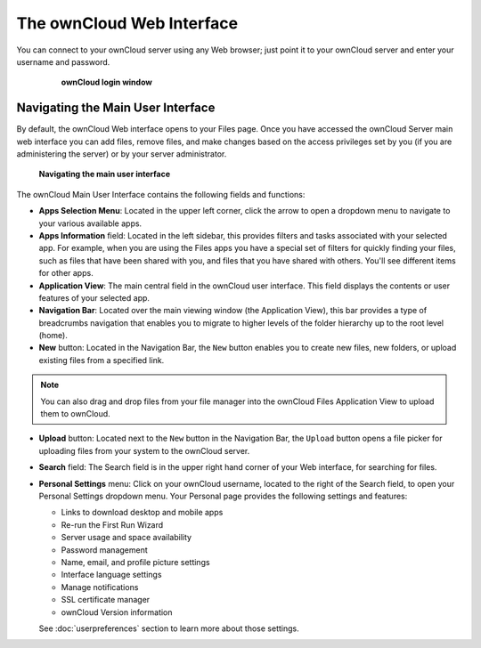 ==========================
The ownCloud Web Interface
==========================

You can connect to your ownCloud server using any Web browser; just point it to 
your ownCloud server and enter your username and password.

  .. figure:: images/oc_connect.png
    :scale: 75%

    **ownCloud login window**

Navigating the Main User Interface
------------------------------------

By default, the ownCloud Web interface opens to your Files page.
Once you have accessed the ownCloud Server main web interface you can add files, 
remove files, and make changes based on the access privileges set by you
(if you are administering the server) or by your server administrator.

  .. figure:: images/oc_main_web_labelled.png
    :scale: 75%

  **Navigating the main user interface**

The ownCloud Main User Interface contains the following fields and functions:

* **Apps Selection Menu**: Located in the upper left corner, click the arrow to 
  open a dropdown menu to navigate to your various available apps.
  
* **Apps Information** field: Located in the left sidebar, this provides 
  filters and tasks associated with your selected app.  For example, when you 
  are using the Files apps you have a special set of filters for quickly 
  finding your files, such as files that have been shared with you, and files 
  that you have shared with others. You'll see different items for other apps.

* **Application View**: The main central field in the ownCloud user interface.
  This field displays the contents or user features of your selected app.

* **Navigation Bar**: Located over the main viewing window (the Application
  View), this bar provides a type of breadcrumbs navigation that enables you to
  migrate to higher levels of the folder hierarchy up to the root level (home).

* **New** button: Located in the Navigation Bar, the ``New`` button
  enables you to create new files, new folders, or upload existing files from a
  specified link.

.. note:: You can also drag and drop files from your file manager into the 
   ownCloud Files Application View to upload them to ownCloud.

* **Upload** button: Located next to the ``New`` button in the
  Navigation Bar, the ``Upload`` button opens a file picker for 
  uploading files from your system to the ownCloud server. 

* **Search** field: The Search field is in the upper right hand corner of 
  your Web interface, for searching for files.

* **Personal Settings** menu: Click on your ownCloud username, located to the 
  right of the Search field, to open your Personal Settings dropdown menu. Your 
  Personal page provides the following settings and features:

  * Links to download desktop and mobile apps
  * Re-run the First Run Wizard
  * Server usage and space availability
  * Password management
  * Name, email, and profile picture settings
  * Interface language settings
  * Manage notifications
  * SSL certificate manager
  * ownCloud Version information

  See :doc:`userpreferences` section to learn more about those settings.

